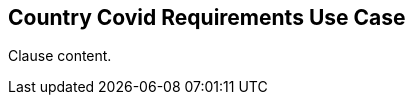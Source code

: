 [[country_covid_requirements_use_case_section]]
== Country Covid Requirements Use Case

//Insert clause content here

Clause content.

